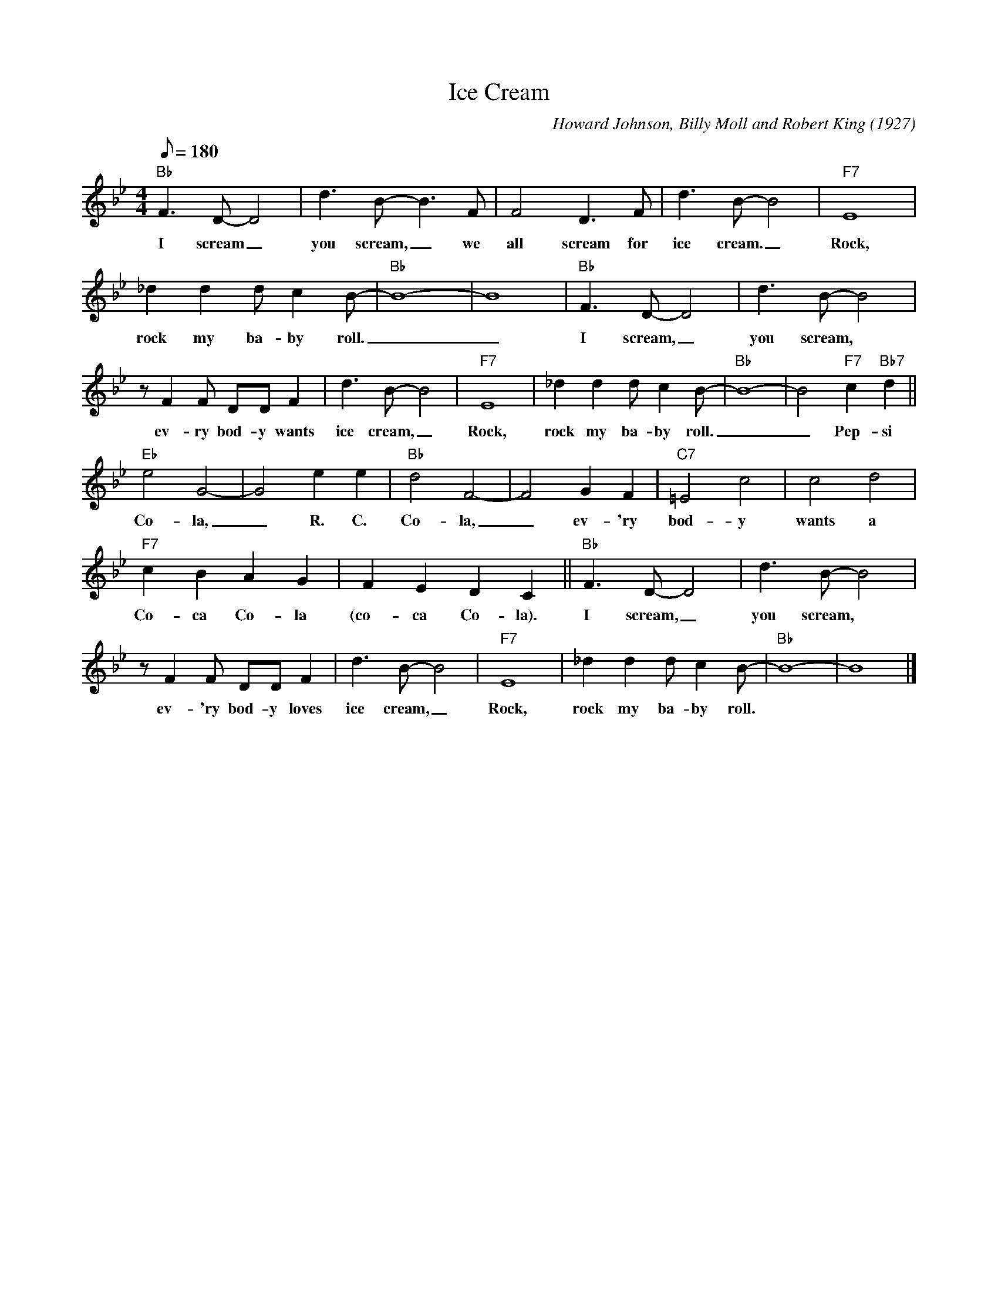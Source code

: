 X: 1
T: Ice Cream
C: Howard Johnson, Billy Moll and Robert King (1927)
M: 4/4
L: 1/8
F:https://www.youtube.com/watch?v=Dt4Q1roICt4
K: Bb
Q:180
"Bb" F3 D-D4 | d3 B-B3 F | F4 D3 F | d3 B-B4| "F7" E8 |
w: I scream _ you scream, _ we all scream for ice cream._ Rock,
 _d2 d2 d c2 B-|"Bb" B8-|B8| "Bb" F3 D-D4 | d3 B-B4|
w: rock my ba-by roll. _ _I scream, _ you scream,
z F2 F DD F2 | d3 B-B4 | "F7" E8 | _d2 d2 d c2 B- | "Bb" B8-|B4 "F7" c2 "Bb7" d2 ||
w:  ev-ry bod-y wants ice cream, _ Rock, rock my ba-by roll. _ _ Pep-si
"Eb" e4 G4-|G4 e2e2|"Bb" d4 F4- | F4 G2 F2 | "C7" =E4 c4| c4 d4 |
w: Co-la, _ R. C. Co-la, _ ev-'ry bod-y wants a
"F7" c2 B2 A2 G2 | F2 E2 D2 C2 || "Bb" F3 D-D4 | d3 B-B4 |
w: Co-ca Co-la (co-ca Co-la). I scream, _ you scream,
 z F2 F DD F2 | d3 B-B4| "F7" E8 | _d2 d2 d c2 B-|"Bb" B8-|B8 |]
w: ev-'ry bod-y loves ice cream, _ Rock, rock my ba-by roll.
